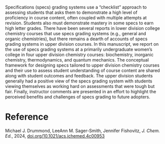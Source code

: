#+export_file_name: index
#+options: broken-links:t
# (ss-toggle-markdown-export-on-save)
# date-added:

#+begin_export md
---
title: "Implementation of a Specifications Grading System in Four Upper Division Chemistry Courses"
## https://quarto.org/docs/journals/authors.html
#author:
#  - name: ""
#    affiliations:
#     - name: ""
license: "©2024 American Chemical Society and Division of Chemical Education, Inc."
#license: "CC BY-NC-SA"
#draft: true
#date-modified:
date: 2024-12-10
categories: [course design]
keywords: physical chemistry teaching, physical chemistry education, teaching resources, specifications grading, course design 

image: specifications.webp
---
#+end_export

# this export deals with a top-level heading if there is one (put it above this comment)
#+begin_export md
<img src="specifications.webp" width="40%" align="right" style="padding: 10px 0px 0px 10px;"/>
#+end_export 

Specifications (specs) grading systems use a “checklist” approach to assessing students that asks them to demonstrate a high level of proficiency in course content, often coupled with multiple attempts at revision. Students also must demonstrate mastery in some specs to earn high letter grades. There have been several reports in lower division college chemistry courses that use specs grading systems (e.g., general and organic chemistries), but there remains a dearth of accounts of specs grading systems in upper division courses. In this manuscript, we report on the use of specs grading systems at a primarily undergraduate women’s college in four upper division chemistry courses: biochemistry, inorganic chemistry, thermodynamics, and quantum mechanics. The conceptual framework for designing specs tailored to upper division chemistry courses and their use to assess student understanding of course content are shared along with student outcomes and feedback. The upper division students generally had a positive view of the specs grading system with students viewing themselves as working hard on assessments that were tough but fair. Finally, instructor comments are presented in an effort to highlight the perceived benefits and challenges of specs grading to future adopters.

* Reference

Michael J. Drummond, LeeAnn M. Sager-Smith, Jennifer Fishovitz, /J. Chem. Ed./, 2024, [[https://doi.org/10.1021/acs.jchemed.4c00953][doi.org/10.1021/acs.jchemed.4c00953]]

* Local variables :noexport:
# Local Variables:
# eval: (ss-markdown-export-on-save)
# End:
